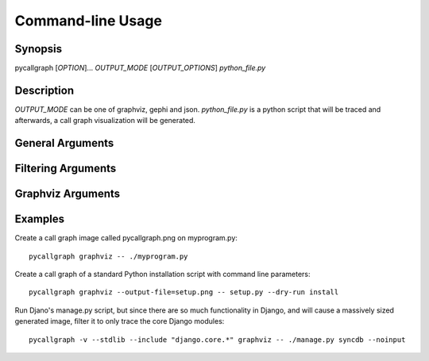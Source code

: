.. _command_line_usage:

Command-line Usage
==================

Synopsis
--------

pycallgraph [*OPTION*]... *OUTPUT_MODE* [*OUTPUT_OPTIONS*] *python_file.py*

Description
-----------

.. only:: man

	pycallgraph is a program that creates call graph visualization from Python scripts.

*OUTPUT_MODE* can be one of graphviz, gephi and json. *python_file.py* is a python script that will be traced and afterwards, a call graph visualization will be generated.

General Arguments
-----------------

.. cmdoption:: <OUTPUT_MODE>

    A choice of graphviz, gephi and json.

.. cmdoption:: -h, --help

   Shows a list of possible options for the command line.

.. cmdoption:: -v, --verbose

   Turns on verbose mode which will print out information of pycallgraph's state and processing.

.. cmdoption:: -d, --debug

   Turns on debug mode which will print out debugging information such as the raw Graphviz generated files.

.. cmdoption:: -ng, --no-groups

   Do not group modules in the results. By default this is turned on and will visually group together methods of the same module. The technique of grouping does rely on the type of output used.

.. cmdoption:: -s, --stdlib

   When running a trace, also include the Python standard library.

.. cmdoption:: -m, --memory

   An experimental option which includes memory tracking in the trace.

.. cmdoption:: -t, --threaded

   An experimental option which processes the trace in another thread. This may or may not be faster.

Filtering Arguments
-------------------

.. cmdoption:: -i, --include <pattern>

  Wildcard pattern of modules to include in the output. You can have multiple include arguments.

.. cmdoption:: -e, --exclude <pattern>

  Wildcard pattern of modules to exclude in the output. You can have multiple include arguments.
  
.. cmdoption:: --include-pycallgraph

  By default pycallgraph filters itself out of the trace. Enabling this will include pycallgraph in the trace.

.. cmdoption:: --max-depth

  Maximum stack depth to trace. Any calls made past this stack depth are not included in the trace.


Graphviz Arguments
------------------

.. cmdoption:: -l <tool>, --tool <tool>

  Modify the default Graphviz tool used by pycallgraph. It uses "dot", but can be changed to either neato, fdp, sfdp, twopi, or circo.

Examples
--------

Create a call graph image called pycallgraph.png on myprogram.py::

    pycallgraph graphviz -- ./myprogram.py

Create a call graph of a standard Python installation script with command line parameters::

    pycallgraph graphviz --output-file=setup.png -- setup.py --dry-run install

Run Djano's manage.py script, but since there are so much functionality in Django, and will cause a massively sized generated image, filter it to only trace the core Django modules::

    pycallgraph -v --stdlib --include "django.core.*" graphviz -- ./manage.py syncdb --noinput
